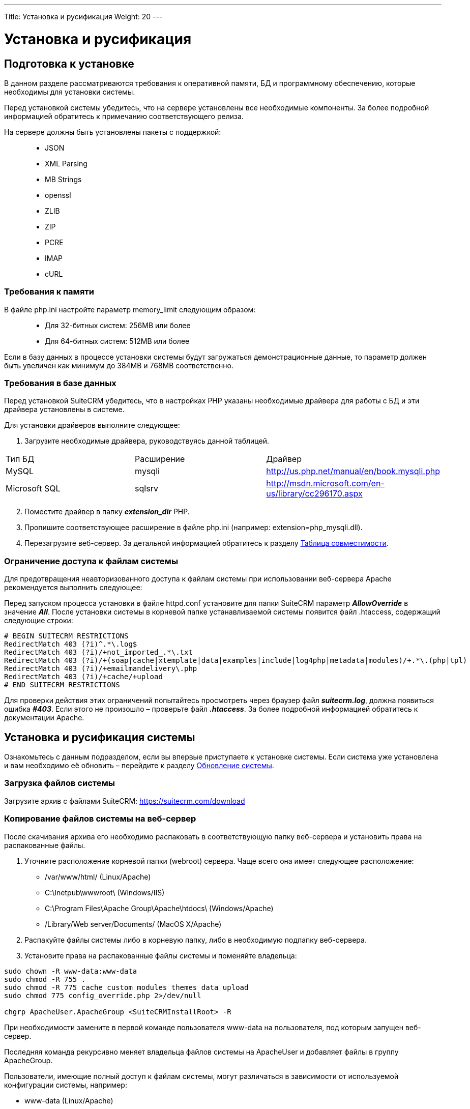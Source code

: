 ---
Title: Установка и русификация
Weight: 20
---

:author: likhobory
:email: likhobory@mail.ru

:toc:
:toc-title: Оглавление
:toclevels: 3

:experimental:

:imagesdir: /images/ru/admin/Installing

ifdef::env-github[:imagesdir: ./../../../../master/static/images/ru/admin/Installing]

:btn: btn:

ifdef::env-github[:btn:]

= Установка и русификация

== Подготовка к установке
В данном разделе рассматриваются требования к оперативной памяти, БД и программному обеспечению, которые необходимы для установки системы. 

Перед установкой системы убедитесь, что на сервере установлены все необходимые компоненты. За более подробной информацией обратитесь к примечанию соответствующего релиза.

На сервере должны быть установлены пакеты с поддержкой: ::
*   JSON
*   XML Parsing
*	MB Strings
*	openssl
*	ZLIB 
*	ZIP 
*	PCRE 
*	IMAP 
*	cURL

=== Требования к памяти

В файле php.ini настройте параметр memory_limit следующим образом: ::
*	Для 32-битных систем: 256MB или более
*	Для 64-битных систем: 512MB или более

Если в базу данных в процессе установки системы будут загружаться демонстрационные данные, то параметр должен быть увеличен как минимум до 384MB и 768MB соответственно.

=== Требования в базе данных

Перед установкой SuiteCRM убедитесь, что в настройках PHP указаны необходимые драйвера для работы с БД и эти драйвера установлены в системе.

Для установки драйверов выполните следующее:

 .	Загрузите необходимые драйвера, руководствуясь данной таблицей. 
[cols="1,3,3",options="header"]
|===
|Тип БД	|Расширение	|Драйвер
|MySQL	|mysqli	|http://us.php.net/manual/en/book.mysqli.php

|Microsoft SQL	|sqlsrv	|http://msdn.microsoft.com/en-us/library/cc296170.aspx
|===

[start=2]
 .	Поместите драйвер в папку *_extension_dir_* PHP.
 .	Пропишите соответствующее расширение в файле php.ini (например: extension=php_mysqli.dll).
 .	Перезагрузите веб-сервер.
За детальной информацией обратитесь к разделу 
link:../../compatibility-matrix[Таблица совместимости].


=== Ограничение доступа к файлам системы

Для предотвращения неавторизованного доступа к файлам системы при использовании веб-сервера Apache рекомендуется выполнить следующее: 

Перед запуском процесса установки в файле httpd.conf установите для папки SuiteCRM параметр *_AllowOverride_* в значение *_All_*. После установки системы в корневой папке устанавливаемой системы появится файл  .htaccess, содержащий следующие строки:  
[source]
----
# BEGIN SUITECRM RESTRICTIONS 
RedirectMatch 403 (?i)^.*\.log$ 
RedirectMatch 403 (?i)/+not_imported_.*\.txt 
RedirectMatch 403 (?i)/+(soap|cache|xtemplate|data|examples|include|log4php|metadata|modules)/+.*\.(php|tpl) 
RedirectMatch 403 (?i)/+emailmandelivery\.php 
RedirectMatch 403 (?i)/+cache/+upload 
# END SUITECRM RESTRICTIONS 
----

Для проверки действия этих ограничений попытайтесь просмотреть через браузер файл *_suitecrm.log_*, должна появиться ошибка *_#403_*. Если этого не произошло – проверьте файл *_.htaccess_*. За более подробной информацией обратитесь к документации Apache.

== Установка и русификация системы

Ознакомьтесь с данным подразделом, если вы впервые приступаете к установке системы. Если система уже установлена и вам необходимо её обновить – перейдите к разделу 
link:../upgrading[Обновление системы]. 

=== Загрузка файлов системы

Загрузите архив с файлами SuiteCRM: https://suitecrm.com/download

=== Копирование файлов системы на веб-сервер

После скачивания архива его необходимо распаковать в соответствующую папку веб-сервера и установить права на распакованные файлы. 

. Уточните расположение корневой папки (webroot) сервера. Чаще всего она имеет следующее расположение: 

* /var/www/html/ (Linux/Apache)
* C:\Inetpub\wwwroot\ (Windows/IIS)
* C:\Program Files\Apache Group\Apache\htdocs\ (Windows/Apache)
* /Library/Web server/Documents/ (MacOS X/Apache)

[start=2]
.	Распакуйте файлы системы либо в корневую папку, либо в необходимую подпапку веб-сервера.

.	Установите права на распакованные файлы системы и поменяйте владельца: 

[source,shell]
----
sudo chown -R www-data:www-data 
sudo chmod -R 755 .
sudo chmod -R 775 cache custom modules themes data upload
sudo chmod 775 config_override.php 2>/dev/null

chgrp ApacheUser.ApacheGroup <SuiteCRMInstallRoot> -R
----
При необходимости замените в первой команде пользователя www-data на пользователя, под которым запущен веб-сервер.

Последняя команда рекурсивно меняет владельца файлов системы на ApacheUser и добавляет файлы в группу ApacheGroup.

Пользователи, имеющие полный доступ к файлам системы, могут различаться в зависимости от используемой конфигурации системы, например: 

* www-data (Linux/Apache)
*	apache   (Linux/Apache)
*	nobody   (Linux/Apache)
*	IUSR_computerName (Windows/IIS)

За дополнительной информацией по данному вопросу обратитесь к системному администратору.

=== Использование мастера установки

После копирования файлов и установки необходимых прав вы можете использовать мастер установки. Для доступа к мастеру в адресной строке браузера введите: *_http://<АдресСервера>/<ПутьКПапкеСФайламиSuiteCRM>/install.php_*

Например: *\http://localhost/Suite_7.10/install.php*

==== Пошаговое описание установки системы 

 .	Откройте браузер и введите описанный выше путь к файлу *_install.php_*.
 .	На экране отобразится страница приветствия.

При необходимости выберите из выпадающего списка язык установки системы и нажмите на кнопку {btn}[Вперёд].

{{% notice tip %}}
В текущей версии системы в списке языков установки отсутствует русский язык. Если вам все же хотелось бы видеть русифицированные диалоги мастера установки, то простейший способ добиться желаемого – это заменить один из стандартных языковых файлов инсталлятора. +
Для этого: +
1. Скачайте один из <<rus,пакетов русификации>>. +
2. Распакуйте полученный архив и скопируйте языковой файл инсталлятора (/install/language/ru_ru.lang.php) в папку с языковыми файлами инсталлятора устанавливаемой системы (SuiteCRMRootFolder/install/language). +
3. Переименуйте скопированный файл ru_ru.lang.php в один из существующих языковых файлов, например, в en_us.lang.php
{{% /notice %}}
 
image:image1.png[Лицензионное соглашение]
 
[start=3] 
 .	Примите лицензионное соглашение и нажмите на кнопку {btn}[Вперёд].

Инсталлятор проверит права доступа к файлам системы и если права установлены корректно - отобразит либо:

*	информацию об установленных пакетах
*	информацию об отсутствующих пакетах (если таковые имеются)

image:image2.png[Установленные пакеты]

Если все необходимые пакеты установлены – нажмите на кнопку {btn}[Вперёд], открыв следующую страницу с настройками конфигурации системы.

image:image3.png[Настройки конфигурации системы]
 
[start=4] 
 .	Здесь необходимо указать следующие основные параметры:

*	Тип базы данных (БД)
*	Название базы данных
*	Имя сервера, на котором расположена БД (localhost – если БД расположена на этом же сервере)
*	Имя пользователя БД
*	Пароль к БД
*	Имя администратора SuiteCRM 
*	Пароль администратора 
*	URL дистрибутива SuiteCRM
*	Адрес E-mail текущего пользователя

[start=5]
 .	В нижней части страницы могут быть указаны следующие дополнительные *_НЕОБЯЗАТЕЛЬНЫЕ_* параметры:

*	Демонстрация – заполнение базы данных демонстрационными данными
*	Выбор наборов модулей – выбор наборов модулей, доступных пользователям системы. Доступность модулей (закладок) может быть настроена позже (см.  раздел link:../../administration-panel/developer-tools/#_Настройка_отображения_закладок_и_субпанелей[Настройка отображения закладок и субпанелей]).
*	Настройка SMTP-сервера – настройка сервера исходящей почты. Настройка может быть выполнена позже (см. раздел link:../../administration-panel/email/#_Настройка_e_mail[Настройка E-mail]).
*	Настройка логотипа -  указание картинки с логотипом системы. Настройка может быть выполнена позже (см. раздел link:../../administration-panel/system/#_Пользовательский_интерфейс[Пользовательский интерфейс]).
*	Региональные настройки – настройка формата даты, времени, символов валют, часового пояса и т.д. Настройка может быть выполнена позже (см. раздел link:../../administration-panel/system/#_Региональные_настройки[Региональные настройки]).
*	Параметры безопасности – дополнительные параметры защиты системы.


{{% notice note %}}
&bull; Доступность модулей (отображаемые закладки) для конкретного пользователя может быть изменена в 
link:../../../user/introduction/managing-user-accounts/#_Параметры_макета[параметрах макета] профиля пользователя +
&bull; Региональные настройки конкретного пользователя могут быть изменены в 
link:../../../user/introduction/managing-user-accounts/#_Дополнительно[дополнительных настройках] профиля пользователя
{{% /notice %}}

[[rus]]
=== Русификация системы

Для отображения интерфейса SuiteCRM на русском языке выполните следующее:

 . Скачайте пакет русификации:

На данный момент доступны следующие публичные пакеты русификации: ::
* https://github.com/likhobory/SuiteCRM7RU[Russian RAPIRA Language Pack^]
* https://crowdin.com/project/suitecrmtranslations[Альтернативный перевод на русский язык, осуществляющийся всеми желающими на основе языковых файлов RAPIRA на сайте crowdin.com^] 

{{% notice note %}}
В языковом пакете RAPIRA используется та же терминология, что и в данном руководстве, с другой стороны - альтернативный пакет обновляется несколько чаще. Окончательный выбор по использованию того или иного пакета остаётся за пользователями системы. 
{{% /notice %}}

{{% notice info %}}
Если система установлена не на ОС WINDOWS, то возможно использование обеих пакетов, поскольку имена языковых файлов отличаются по регистру: в файлах RAPIRA используется суффикс *ru_ru*, в альтернативном переводе - *ru_RU*.
{{% /notice %}}

[start=2]
 .	Через панель администрирования установите скачанный пакет в систему, как это описано в разделе 
link:../../administration-panel/developer-tools/#_Загрузчик_модулей[Загрузчик модулей].
 .	В панели администрирования при необходимости укажите русский язык в качестве языка системы по умолчанию – см. раздел 
link:../../administration-panel/system/#_Региональные_настройки[Региональные настройки].
